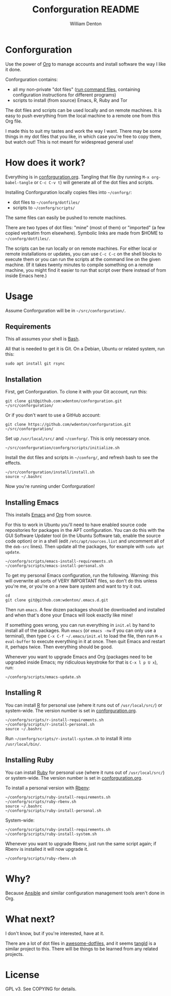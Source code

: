 #+TITLE: Conforguration README
#+AUTHOR: William Denton
#+EMAIL: william@williamdenton.org

* Conforguration

Use the power of [[http://orgmode.org/][Org]] to manage accounts and install software the way I like it done.

Conforguration contains:

+ all my non-private "dot files" ([[https://en.wikipedia.org/wiki/Run_commands][run command files]], containing configuration instructions for different programs)
+ scripts to install (from source) Emacs, R, Ruby and Tor

The dot files and scripts can be used locally and on remote machines.  It is easy to push everything from the local machine to a remote one from this Org file.

I made this to suit my tastes and work the way I want.  There may be some things in my dot files that you like, in which case you're free to copy them, but watch out!  This is not meant for widespread general use!

* How does it work?

Everything is in [[file:conforguration.org][conforguration.org]].  Tangling that file (by running =M-x org-babel-tangle= or =C-c C-v t=) will generate all of the dot files and scripts.

Installing Conforguration locally copies files into =~/conforg/=:

+ dot files to =~/conforg/dotfiles/=
+ scripts to =~/conforg/scripts/=

The same files can easily be pushed to remote machines.

There are two types of dot files:  "mine" (most of them) or "imported" (a few copied verbatim from elsewhere).  Symbolic links are made from $HOME to =~/conforg/dotfiles/=.

The scripts can be run locally or on remote machines.  For either local or remote installations or updates, you can use =C-c C-c= on the shell blocks to execute them or you can run the scripts at the command line on the given machine.  (If it takes twenty minutes to compile something on a remote machine, you might find it easier to run that script over there instead of from inside Emacs here.)

* Usage

Assume Conforguration will be in =~/src/conforguration/=.

** Requirements

This all assumes your shell is [[https://www.gnu.org/software/bash/][Bash]].

All that is needed to get it is Git.  On a Debian, Ubuntu or related system, run this:

#+begin_src shell :eval no
sudo apt install git rsync
#+end_src

** Installation

First, get Conforguration.  To clone it with your Git account, run this:

#+BEGIN_SRC shell
git clone git@github.com:wdenton/conforguration.git ~/src/conforguration/
#+END_SRC

Or if you don't want to use a GitHub account:

#+BEGIN_SRC shell
git clone https://github.com/wdenton/conforguration.git ~/src/conforguration/
#+END_SRC

Set up =/usr/local/src/= and =~/conforg/=.  This is only necessary once.

#+BEGIN_SRC shell
~/src/conforguration/conforg/scripts/initialize.sh
#+END_SRC

Install the dot files and scripts in =~/conforg/=, and refresh bash to see the effects.

#+BEGIN_SRC shell
~/src/conforguration/install/install.sh
source ~/.bashrc
#+END_SRC

Now you're running under Conforguration!

** Installing Emacs

This installs [[https://www.gnu.org/software/emacs/][Emacs]] and [[https://orgmode.org/][Org]] from source.

For this to work in Ubuntu you'll need to have enabled source code repositories for packages in the APT configuration.  You can do this with the GUI Software Updater tool (in the Ubuntu Software tab, enable the source code option) or in a shell (edit =/etc/apt/sources.list= and uncomment all of the =deb-src= lines).  Then update all the packages, for example with =sudo apt update=.

#+BEGIN_SRC shell
~/conforg/scripts/emacs-install-requirements.sh
~/conforg/scripts/emacs-install-personal.sh
#+END_SRC

To get my personal Emacs configuration, run the following.  Warning: this will overwrite all sorts of VERY IMPORTANT files, so don't do this unless you're me, or you're on a new bare system and want to try it out.

#+begin_src shell
cd
git clone git@github.com:wdenton/.emacs.d.git
#+end_src

Then run =emacs=.  A few dozen packages should be downloaded and installed and when that's done your Emacs will look exactly like mine!

If something goes wrong, you can run everything in =init.el= by hand to install all of the packages.  Run ~emacs~ (or ~emacs -nw~  if you can only use a terminal), then type ~C-x C-f ~/.emacs/init.el~ to load the file, then run ~M-x eval-buffer~ to execute everything in it at once. Then quit Emacs and restart it, perhaps twice.  Then everything should be good.

Whenever you want to upgrade Emacs and Org (packages need to be upgraded inside Emacs; my ridiculous keystroke for that is =C-x l p U x=), run:

#+begin_src shell
~/conforg/scripts/emacs-update.sh
#+end_src

** Installing R

You can install [[https://www.r-project.org/][R]] for personal use (where it runs out of =/usr/local/src/=) or system-wide.  The version number is set in [[file:conforguration.org][conforguration.org]].

#+BEGIN_SRC shell
~/conforg/scripts/r-install-requirements.sh
~/conforg/scripts/r-install-personal.sh
source ~/.bashrc
#+END_SRC

Run =~/conforg/scripts/r-install-system.sh= to install R into =/usr/local/bin/=.

** Installing Ruby

You can install [[https://www.ruby-lang.org/en/][Ruby]] for personal use (where it runs out of =/usr/local/src/=) or system-wide.  The version number is set in [[file:conforguration.org][conforguration.org]].

To install a personal version with [[https://github.com/rbenv/rbenv][Rbenv]]:

#+BEGIN_SRC shell
~/conforg/scripts/ruby-install-requirements.sh
~/conforg/scripts/ruby-rbenv.sh
source ~/.bashrc
~/conforg/scripts/ruby-install-personal.sh
#+END_SRC

System-wide:

#+BEGIN_SRC shell
~/conforg/scripts/ruby-install-requirements.sh
~/conforg/scripts/ruby-install-system.sh
#+END_SRC

Whenever you want to upgrade Rbenv, just run the same script again; if Rbenv is installed it will now upgrade it.

#+BEGIN_SRC shell
~/conforg/scripts/ruby-rbenv.sh
#+END_SRC

* Why?

Because [[https://www.ansible.com/][Ansible]] and similar configuration management tools aren't done in Org.

* What next?

I don't know, but if you're interested, have at it.

There are a lot of dot files in [[https://github.com/webpro/awesome-dotfiles][awesome-dotfiles]], and it seems [[https://github.com/aldrichtr/tangld][tangld]] is a similar project to this.  There will be things to be learned from any related projects.

* License

GPL v3.  See COPYING for details.
